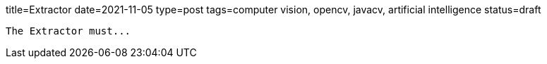 title=Extractor
date=2021-11-05
type=post
tags=computer vision, opencv, javacv, artificial intelligence
status=draft
---------

The Extractor must...